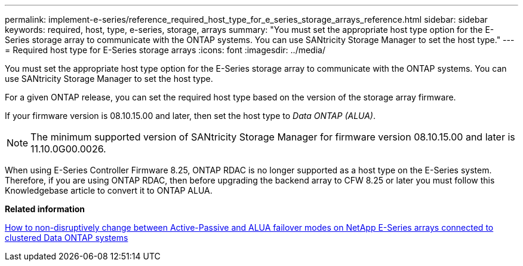 ---
permalink: implement-e-series/reference_required_host_type_for_e_series_storage_arrays_reference.html
sidebar: sidebar
keywords: required, host, type, e-series, storage, arrays
summary: "You must set the appropriate host type option for the E-Series storage array to communicate with the ONTAP systems. You can use SANtricity Storage Manager to set the host type."
---
= Required host type for E-Series storage arrays
:icons: font
:imagesdir: ../media/

[.lead]
You must set the appropriate host type option for the E-Series storage array to communicate with the ONTAP systems. You can use SANtricity Storage Manager to set the host type.

For a given ONTAP release, you can set the required host type based on the version of the storage array firmware.

If your firmware version is 08.10.15.00 and later, then set the host type to _Data ONTAP (ALUA)_.
[NOTE]
====
The minimum supported version of SANtricity Storage Manager for firmware version 08.10.15.00 and later is 11.10.0G00.0026.
====

When using E-Series Controller Firmware 8.25, ONTAP RDAC is no longer supported as a host type on the E-Series system. Therefore, if you are using ONTAP RDAC, then before upgrading the backend array to CFW 8.25 or later you must follow this Knowledgebase article to convert it to ONTAP ALUA.

*Related information*

https://kb.netapp.com/Advice_and_Troubleshooting/Data_Storage_Systems/E-Series_Storage_Array/How_to_non-disruptively_change_between_Active-Passive_and_ALUA_failover_modes[How to non-disruptively change between Active-Passive and ALUA failover modes on NetApp E-Series arrays connected to clustered Data ONTAP systems]

